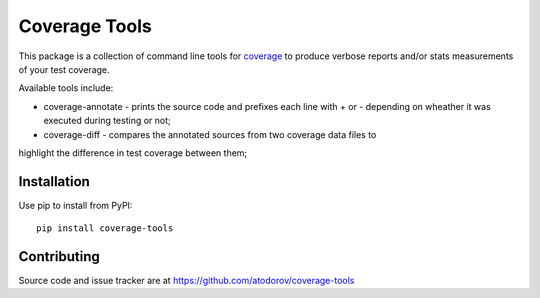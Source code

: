 Coverage Tools
--------------

This package is a collection of command line tools for
`coverage <http://pypi.python.org/pypi/coverage>`_ to produce verbose reports
and/or stats measurements of your test coverage.

Available tools include:

* coverage-annotate - prints the source code and prefixes each line with + or -
  depending on wheather it was executed during testing or not;
* coverage-diff - compares the annotated sources from two coverage data files to
highlight the difference in test coverage between them;


Installation
============

Use pip to install from PyPI:

::

        pip install coverage-tools



Contributing
============

Source code and issue tracker are at https://github.com/atodorov/coverage-tools
